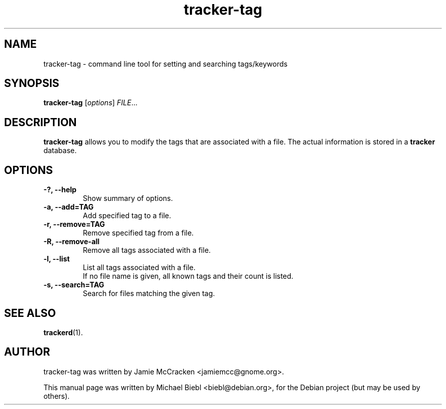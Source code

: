 .TH tracker-tag 1 "July 2007" GNU "User Commands"

.SH NAME
tracker-tag \- command line tool for setting and searching tags/keywords

.SH SYNOPSIS
\fBtracker-tag\fR [\fIoptions\fR] \fIFILE\fR...

.SH DESCRIPTION
.B tracker-tag
allows you to modify the tags that are associated with a file.
The actual information is stored in a 
.B tracker
database.

.SH OPTIONS
.TP
.B \-?, \-\-help
Show summary of options.
.TP
.B \-a, \-\-add=TAG
Add specified tag to a file.
.TP
.B \-r, \-\-remove=TAG
Remove specified tag from a file.
.TP
.B \-R, \-\-remove-all
Remove all tags associated with a file.
.TP
.B \-l, \-\-list
List all tags associated with a file.
.br
If no file name is given, all known tags and their count is listed.
.TP
.B \-s, \-\-search=TAG
Search for files matching the given tag.

.SH SEE ALSO
.BR trackerd (1).

.SH AUTHOR
tracker-tag was written by Jamie McCracken <jamiemcc@gnome.org>.
.PP
This manual page was written by Michael Biebl <biebl@debian.org>,
for the Debian project (but may be used by others).
